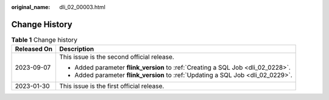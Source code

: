 :original_name: dli_02_00003.html

.. _dli_02_00003:

Change History
==============

.. table:: **Table 1** Change history

   +-----------------------------------+----------------------------------------------------------------------------------+
   | Released On                       | Description                                                                      |
   +===================================+==================================================================================+
   | 2023-09-07                        | This issue is the second official release.                                       |
   |                                   |                                                                                  |
   |                                   | -  Added parameter **flink_version** to :ref:`Creating a SQL Job <dli_02_0228>`. |
   |                                   | -  Added parameter **flink_version** to :ref:`Updating a SQL Job <dli_02_0229>`. |
   +-----------------------------------+----------------------------------------------------------------------------------+
   | 2023-01-30                        | This issue is the first official release.                                        |
   +-----------------------------------+----------------------------------------------------------------------------------+
